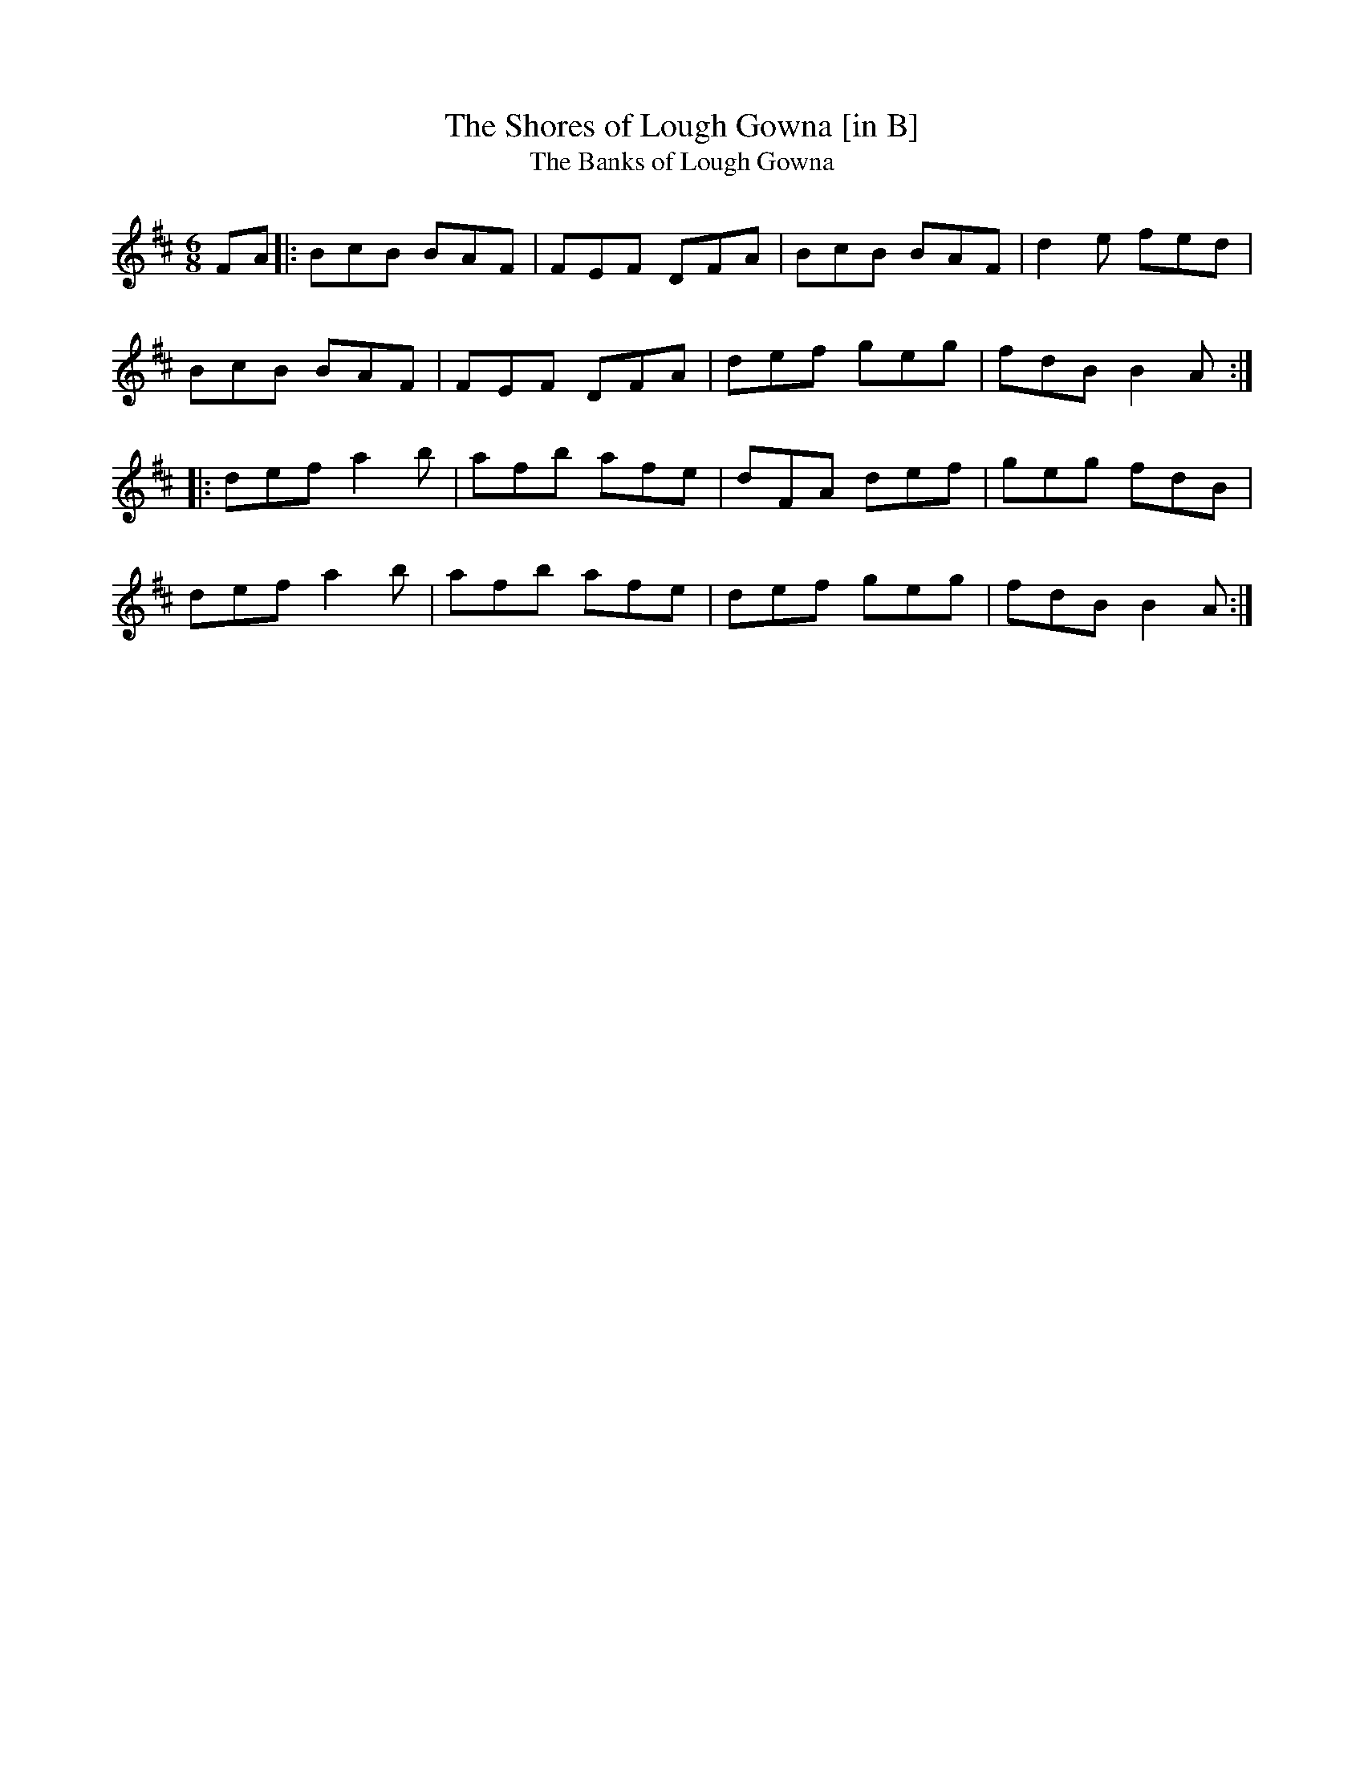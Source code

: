 X: 25
T:Shores of Lough Gowna [in B], The
T:Banks of Lough Gowna, The
M:6/8
L:1/8
R:Double Jig
K:BMin
FA[|:BcB BAF|FEF DFA|BcB BAF|d2e fed|!
BcB BAF|FEF DFA|def geg|fdB B2A:|!
|:def a2b|afb afe|dFA def|geg fdB|!
def a2b|afb afe|def geg|fdB B2A:|]!
